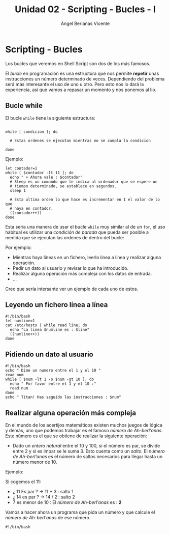 #+Title: Unidad 02 - Scripting  - Bucles - I
#+Author: Angel Berlanas Vicente

#+LATEX_COMPILER: xelatex
#+LATEX_HEADER: \hypersetup{colorlinks=true,urlcolor=blue}

#+LATEX_HEADER: \usepackage{fancyhdr}
#+LATEX_HEADER: \fancyhead{} % clear all header fields
#+LATEX_HEADER: \pagestyle{fancy}
#+LATEX_HEADER: \fancyhead[R]{1-SMX:SOM - Practica}
#+LATEX_HEADER: \fancyhead[L]{Unidad 02: Bucles - While}

#+LATEX_HEADER: \usepackage{wallpaper}
#+LATEX_HEADER: \ULCornerWallPaper{0.9}{../rsrc/logos/header_europa.png}
#+LATEX_HEADER: \CenterWallPaper{0.7}{../rsrc/logos/watermark_1.png}

#+LATEX_HEADER: \usepackage{fontspec}
#+LATEX_HEADER: \setmainfont{Ubuntu}
#+LATEX_HEADER: \setmonofont{Ubuntu Mono}

\newpage
* Scripting - Bucles
  
  Los bucles que veremos en Shell Script son dos de los más famosos.
  
  El /bucle/ en programación es una estructura que nos permite *repetir* unas 
  instrucciones un número determinado de veces. Dependiendo del problema será
  más interesante el uso de uno u otro. Pero esto nos lo dará la experiencia, 
  así que vamos a repasar un momento y nos ponemos al lio.

** Bucle while 

   El bucle ~while~ tiene la siguiente estructura:

   #+BEGIN_SRC shell

   while [ condicion ]; do
    
     # Estas ordenes se ejecutan mientras no se cumpla la condicion

   done
   #+END_SRC

   Ejemplo:

   #+BEGIN_SRC shell
   let contador=1
   while [ $contador -lt 11 ]; do
     echo " + Ahora vale : $contador"
     # Sleep es un comando que le indica al ordenador que se espere un 
     # tiempo determinado, se establece en segundos.
     sleep 1

     # Esta ultima orden lo que hace es incrementar en 1 el valor de lo que
     # haya en contador.
     ((contador++))
   done
   #+END_SRC
  
   Esta sería una manera de usar el bucle ~while~ muy similar al de un ~for~,
   el uso habitual es utilizar una /condición de parada/ que pueda ser posible
   a medida que se ejecutan las ordenes de dentro del bucle:

   Por ejemplo:

   - Mientras haya líneas en un fichero, leerlo línea a línea y realizar alguna operación.
   - Pedir un dato al usuario y revisar lo que ha introducido.
   - Realizar alguna operación más compleja con los datos de entrada.
   - ...

\newpage
   Creo que sería intersante ver un ejemplo de cada uno de estos.

** Leyendo un fichero línea a línea   

   #+BEGIN_SRC shell
   #!/bin/bash
   let numline=1
   cat /etc/hosts | while read line; do 
     echo "La linea $numline es : $line"
     ((numline++))
   done
   #+END_SRC

** Pidiendo un dato al usuario  

   #+BEGIN_SRC shell
   #!/bin/bash
   echo " Dime un numero entre el 1 y el 10 "
   read num
   while [ $num -lt 1 -o $num -gt 10 ]; do
     echo " Por favor entre el 1 y el 10 :"
     read num
   done
   echo " Titan! Has seguido las instrucciones : $num"
   #+END_SRC

\newpage
** Realizar alguna operación más compleja

   En el mundo de los acertijos matemáticos existen muchos juegos de lógica y demás, uno que podemos trabajar es el famoso 
   /número de Ah-berl'anas/. Este número es el que se obtiene de realizar la siguiente operación:

   - Dado un /entero natural/ entre el 10 y 100, si el número es par, se divide entre 2 y si es impar se le suma 3. Esto 
     cuenta como un /salto/. El /número de Ah-berl'anas/ es el número de saltos necesarios para llegar hasta un número
     menor de 10.

   Ejemplo:

   Si cogemos el 11:

      - ¿ 11 Es par ? $\rightarrow$ 11 + 3 : salto 1
      - ¿ 14 es par ? $\rightarrow$ 14 / 2 : salto 2
      - 7 es menor de 10 : El /número de Ah-berl'anas/ es : *2*

    Vamos a hacer ahora un programa que pida un número y que calcule el /número de Ah-berl'anas/ de ese número.

    #+BEGIN_SRC
    #!/bin/bash
    #+END_SRC
    

\newpage
